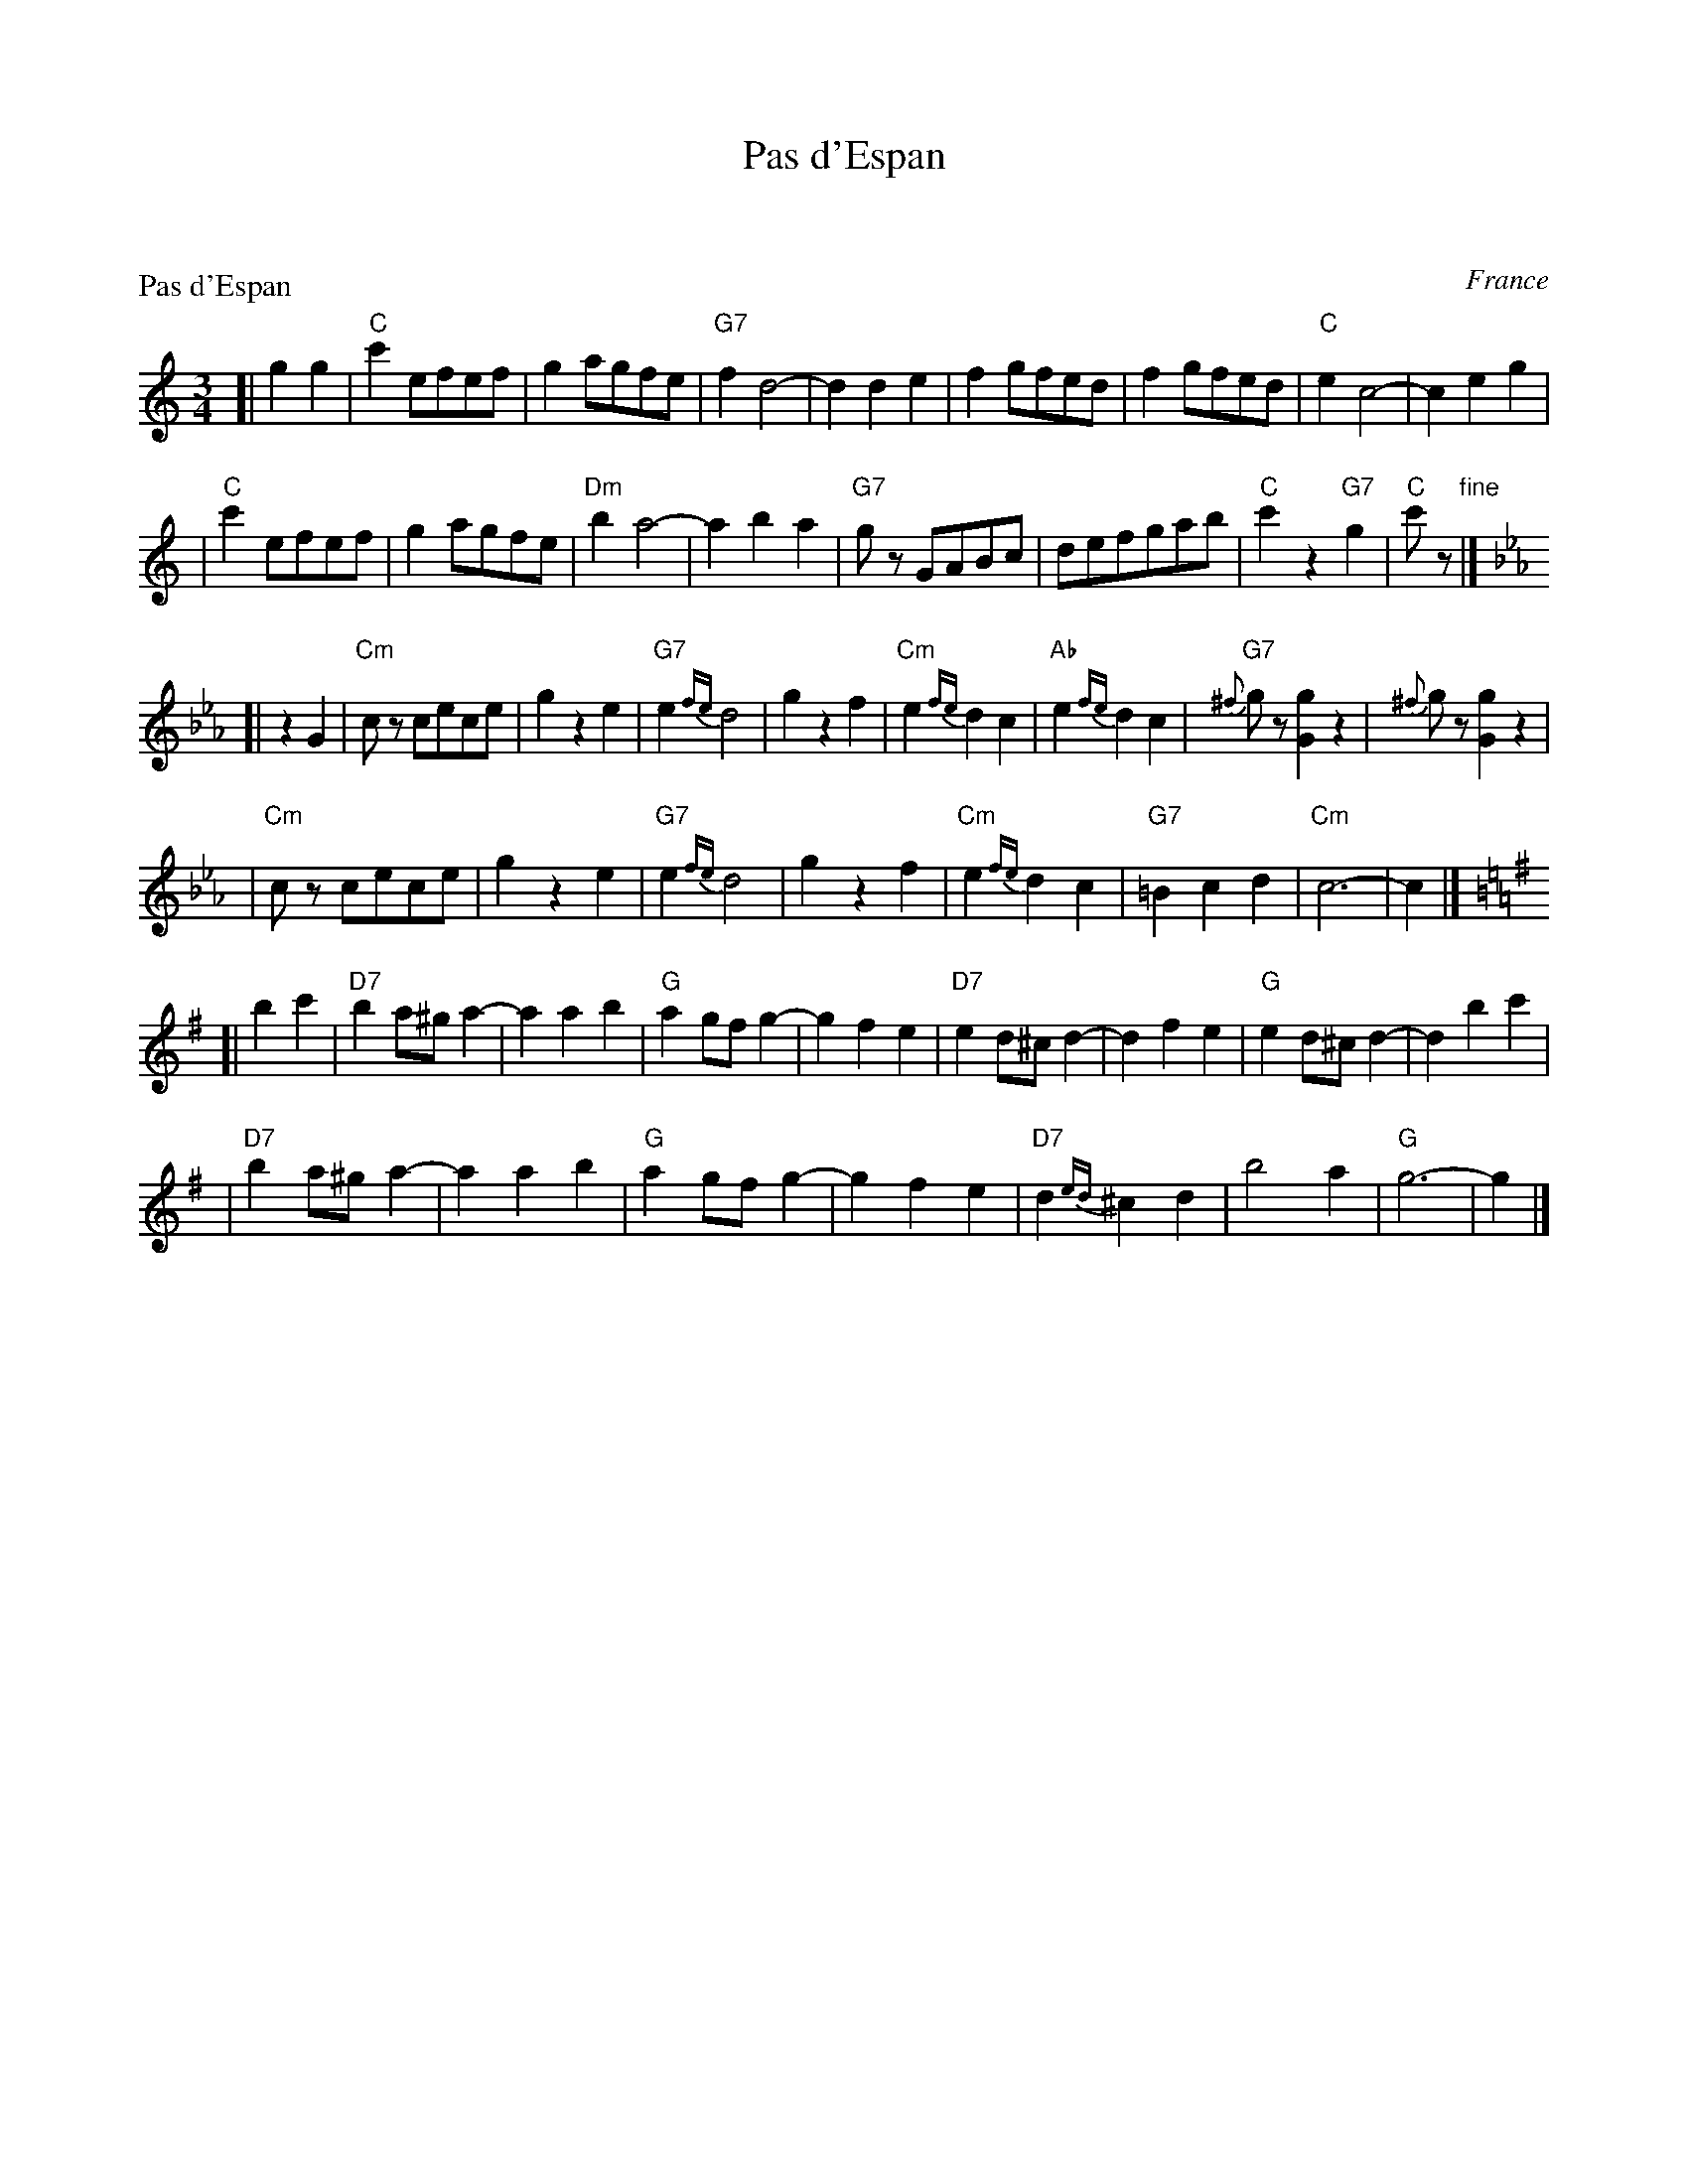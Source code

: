 X: 0
T: Pas d'Espan
K: C


X: 1
P: Pas d'Espan
O: France
Z: John Chambers <jc:trillian.mit.edu>
M: 3/4
L: 1/8
K: C
[| g2 g2 \
| "C"c'2efef | g2agfe | "G7"f2d4- | d2d2e2 \
| f2gfed | f2gfed | "C"e2c4- | c2e2g2 |
| "C"c'2efef | g2agfe | "Dm"b2a4- | a2b2a2 \
| "G7"gz GABc | defgab | "C"c'2z2"G7"g2 | "C"c'z "fine" |] [K:Cm]
[| z2G2\
| "Cm"cz cece | g2z2e2 | "G7"e2{fe}d4 | g2z2f2 \
| "Cm"e2{fe}d2c2 | "Ab"e2{fe}d2c2 | "G7"{^f}gz [g2G2]z2 | {^f}gz [g2G2] z2 |
| "Cm"cz cece | g2z2e2 | "G7"e2{fe}d4 | g2z2f2 \
| "Cm"e2{fe}d2c2 | "G7"=B2c2d2 | "Cm"c6- | c2 |] [K:G]
[| b2c'2\
| "D7"b2a^ga2- | a2a2b2 | "G"a2gfg2- | g2f2e2 \
| "D7"e2d^cd2- | d2f2e2 | "G"e2d^cd2- | d2b2c'2 |
| "D7"b2a^ga2- | a2a2b2 | "G"a2gfg2- | g2f2e2 \
| "D7"d2{ed}^c2d2 | b4a2 | "G"g6- | g2 |]

X: 2
P: Pas d'Espan
O: France
Z: John Chambers <jc:trillian.mit.edu>
M: 3/4
L: 1/8
K: D
V: 1
[| a2 a2 \
| "D"d'2fgfg | a2bagf | "A7"g2e4- | e2e2f2 \
| g2agfe | g2agfe | "D"f2d4- | d2f2a2 |
| "D"d'2fgfg | a2bagf | "Em"c'2b4- | b2c'2b2 \
| "A7"az ABcd | efgabc' | "D"d'2z2"A7"a2 | "D"d'z "ginf" |] [K:Dm]
[| z2A2\
| "Dm"dz dfdf | a2z2f2 | "A7"f2{gf}e4 | a2z2g2 \
| "Dm"f2{gf}e2d2 | "Bb"f2{gf}e2d2 | "A7"{^g}az [a2A2]z2 | {^g}az [a2A2] z2 |
| "Dm"dz dfdf | a2z2f2 | "A7"f2{gf}e4 | a2z2g2 \
| "Dm"f2{gf}e2d2 | "A7"^c2d2e2 | "Dm"d6- | d2 |] [K:A]
[| c'2d'2\
| "E7"c'2b^ab2- | b2b2c'2 | "A"b2aga2- | a2g2f2 \
| "E7"f2e^de2- | e2g2f2 | "A"f2e^de2- | e2c'2d'2 |
| "E7"c'2b^ab2- | b2b2c'2 | "A"b2aga2- | a2g2f2 \
| "E7"e2{fe}^d2e2 | c'4b2 | "A"a6- | a2 |]

X: 3
%%wordsfont Helvetica 10
W: Arrangement by John Chambers http://trillian.mit.edu/~jc/music/abc/Intl/
K: C

